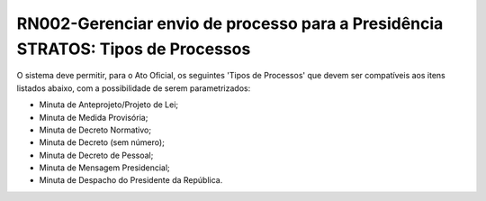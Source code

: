 **RN002-Gerenciar envio de processo para a Presidência STRATOS: Tipos de Processos**
====================================================================================

O sistema deve permitir, para o Ato Oficial, os seguintes 'Tipos de Processos' que devem ser compatíveis aos itens listados abaixo, com a possibilidade de serem parametrizados: 

- Minuta de Anteprojeto/Projeto de Lei;
- Minuta de Medida Provisória;
- Minuta de Decreto Normativo;
- Minuta de Decreto (sem número);
- Minuta de Decreto de Pessoal;
- Minuta de Mensagem Presidencial;
- Minuta de Despacho do Presidente da República.

